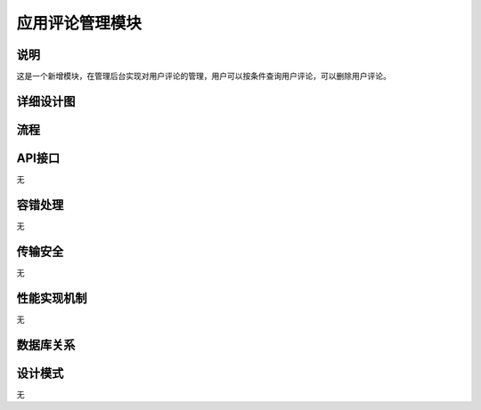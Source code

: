 应用评论管理模块
#########################

说明
*******************
这是一个新增模块，在管理后台实现对用户评论的管理，用户可以按条件查询用户评论，可以删除用户评论。

详细设计图
*******************
.. image:: images/commentsManager.png

流程
*******************
.. image:: images/seq_commentsManager.png

API接口 
*******************
无

容错处理
*******************
无

传输安全
*******************
无

性能实现机制
*******************
无

数据库关系
*******************
.. image:: images/DB_relation.png

设计模式
*******************
无
